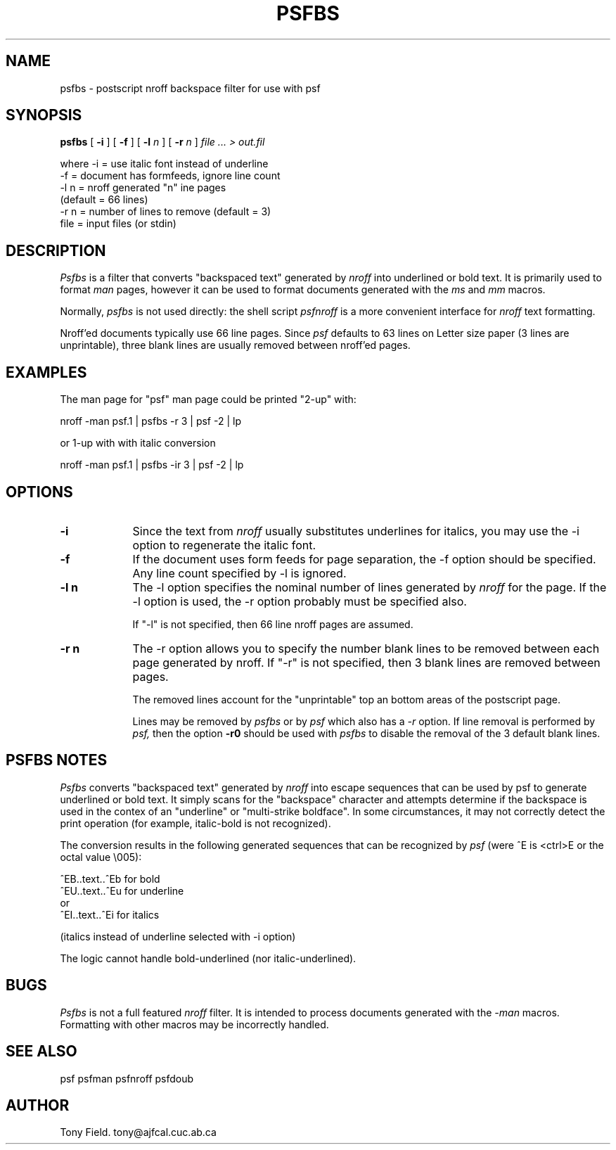 .\" $Id: psfbs.1,v 3.1 1991/11/27 06:10:44 ajf Exp ajf $
.TH PSFBS 1 ""
.SH NAME
psfbs \- postscript nroff backspace filter for use with psf

.SH SYNOPSIS
.B psfbs
[
.B -i
] [
.B -f
] [
.B -l
.I n
] [
.B -r
.I n
]
.I file ... > out.fil
.nf

where     -i   = use italic font instead of underline
          -f   = document has formfeeds, ignore line count
          -l n = nroff generated "n" ine pages
                 (default = 66 lines)
          -r n = number of lines to remove (default = 3)
          file = input files (or stdin)
.fi

.SH DESCRIPTION

.I Psfbs
is a filter that converts "backspaced text" generated by 
.I nroff
into underlined or bold text. It is primarily used
to format
.I man
pages, however it can be used to format documents
generated with the
.I ms
and
.I mm
macros.

Normally,
.I psfbs
is not used directly: the shell script
.I psfnroff
is a more convenient interface for
.I nroff
text formatting.

Nroff'ed documents typically use 66 line pages.  Since
.I psf
defaults to 63 lines on Letter size paper (3 lines are unprintable), three
blank lines are usually removed between nroff'ed pages.

.SH EXAMPLES

The man page for "psf" man page could be printed "2-up" with:

.nf
      nroff -man psf.1 | psfbs -r 3 | psf -2 | lp

or 1-up with with italic conversion

      nroff -man psf.1 | psfbs -ir 3 | psf -2 | lp
.fi

.SH OPTIONS

.TP .9i
.B \-i
Since the text from
.I nroff
usually substitutes underlines for
italics, you may use the -i option to regenerate the italic font.

.RE
.TP .9i
.B \-f
If the document uses form feeds for page separation, the -f option
should be specified.  Any line count specified by -l is ignored.

.RE
.TP .9i
.B \-l n
The -l option specifies the nominal number of lines generated by
.I nroff
for the page.  If the -l option is used, the -r option probably must
be specified also.

If "-l" is not specified, then 66 line nroff pages are assumed.

.RE
.TP .9i
.B \-r n
The -r option allows you to specify the number blank lines to be
removed between each page generated by nroff.
If "-r" is not specified, then 3 blank lines are removed between pages.

The removed lines account for the "unprintable" top an bottom
areas of the postscript page.

Lines may be removed by
.I psfbs
or by
.I psf
which also has a
.I -r
option.  If line removal is performed by
.I psf,
then the option
.B -r0
should be used with
.I psfbs
to disable the removal of the 3 default blank lines.

.SH PSFBS NOTES

.I Psfbs
converts "backspaced text" generated by
.I nroff
into escape sequences
that can be used by psf to generate underlined or bold text.
It simply scans for the "backspace" character and
attempts determine if the backspace is used in the contex of an "underline"
or "multi-strike boldface".  In some circumstances, it may not correctly
detect the print operation (for example, italic-bold is not recognized).

The conversion results in the following generated sequences that can
be recognized by
.I psf
(were ^E is <ctrl>E or the octal value \\005):
.nf

        ^EB..text..^Eb   for bold
        ^EU..text..^Eu   for underline
or
        ^EI..text..^Ei   for italics

(italics instead of underline selected with -i option)

.fi
The logic cannot handle bold-underlined (nor italic-underlined).

.SH BUGS

.I Psfbs
is not a full featured
.I nroff
filter. It is intended to process documents generated
with the
.I -man
macros. Formatting with other macros may be incorrectly handled.

.SH SEE ALSO
psf psfman psfnroff psfdoub

.SH AUTHOR

Tony Field.         tony@ajfcal.cuc.ab.ca

